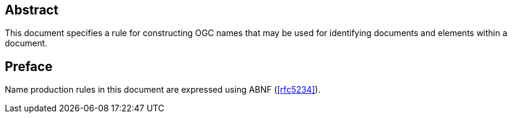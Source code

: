 
////
Preface sections must include [.preface] attribute
in order to get them placed in the preface area (and not in the main content).

Keywords specified in document preamble will display in this area
after the abstract
////

[abstract]
== Abstract

This document specifies a rule for constructing OGC names that may be used for identifying documents and elements within a document.

[.preface]
== Preface

Name production rules in this document are expressed using ABNF (<<rfc5234>>).

